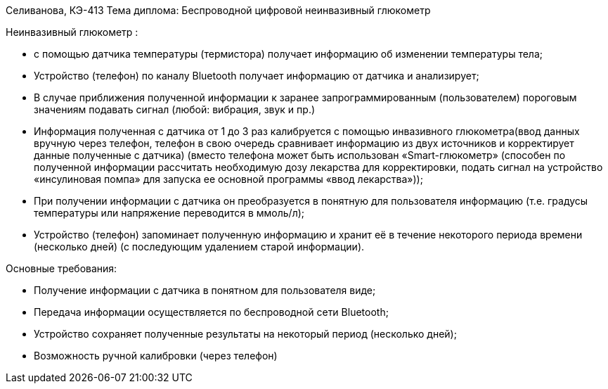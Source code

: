 Селиванова, КЭ-413
Тема диплома: Беспроводной цифровой неинвазивный глюкометр


Неинвазивный глюкометр :

*	с помощью датчика температуры (термистора) получает информацию об изменении температуры тела;
*	Устройство (телефон) по каналу Bluetooth получает информацию от датчика и анализирует;
*	В случае приближения полученной информации к заранее запрограммированным (пользователем) пороговым значениям подавать сигнал (любой: вибрация, звук и пр.)
*	Информация полученная с датчика от 1 до 3 раз калибруется с помощью инвазивного глюкометра(ввод данных вручную через телефон, телефон в свою очередь сравнивает информацию из двух источников и корректирует данные полученные с датчика) (вместо телефона может быть использован «Smart-глюкометр» (способен по полученной информации рассчитать необходимую дозу лекарства для корректировки, подать сигнал на устройство «инсулиновая помпа» для  запуска ее основной программы «ввод лекарства»));
*	При получении информации с датчика он преобразуется в понятную для пользователя информацию (т.е. градусы температуры или напряжение переводится в ммоль/л);
*	Устройство (телефон) запоминает полученную информацию и хранит её в течение некоторого периода времени (несколько дней) (с последующим удалением старой информации).

Основные требования:

*	Получение информации с датчика в понятном для пользователя виде;
*	Передача информации осуществляется по беспроводной сети Bluetooth;
*	Устройство сохраняет полученные результаты на некоторый период (несколько дней);
*	Возможность ручной калибровки (через телефон)
